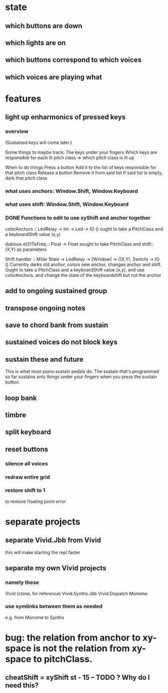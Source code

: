 * state
** which buttons are down
** which lights are on
** which buttons correspond to which voices
** which voices are playing what
* features
** light up enharmonics of pressed keys
*** overview
(Sustained keys will come later.)

Some things to maybe track:
  The keys under your fingers
  Which keys are responsible for each lit pitch class
    => which pitch class is lit up

When to do things
  Press a button
    Add it to the list of keys responsible for that pitch class
  Release a button
    Remove it from said list
    If said list is empty, dark that pitch class
*** what uses anchors: Window.Shift, Window.Keyboard
*** what uses shift: Window.Shift, Window.Keyboard
*** DONE Functions to edit to use xyShift and anchor together
colorAnchors :: LedRelay -> Int -> Led -> IO ()
ought to take a PitchClass and a keyboardShift value (x,y)

dubious
  et31ToFreq :: Float -> Float
  xought to take PitchClass and shift::(X,Y) as parameters

Shift.handler :: MVar State -> LedRelay -> [Window] 
  -> ((X,Y), Switch) -> IO ()
Currently darks old anchor, colors new anchor, changes anchor and shift.
Ought to take a PitchClass and a keyboardShift value (x,y),
  and use colorAnchors,
  and change the state of the keyboardshift but not the anchor

** add to ongoing sustained group
** transpose ongoing notes
** save to chord bank from sustain
** sustained voices do not block keys
** sustain these and future
This is what most piano sustain pedals do.
The sustain that's programmed so far sustains only things under your fingers when you press the sustain button.
** loop bank
** timbre
** split keyboard
** reset buttons
*** silence all voices
*** redraw entire grid
*** restore shift to 1
to remove floating point error
* separate projects
** separate Vivid.Jbb from Vivid
 this will make starting the repl faster
** separate my own Vivid projects
*** namely these
Vivid (clone, for reference)
Vivid.Synths.Jbb
Vivid.Dispatch
Monome
*** use symlinks between them as needed
e.g. from Monome to Synths
* bug: the relation from anchor to xy-space is not the relation from xy-space to pitchClass.
** cheatShift = xyShift st - 15 -- TODO ? Why do I need this?
